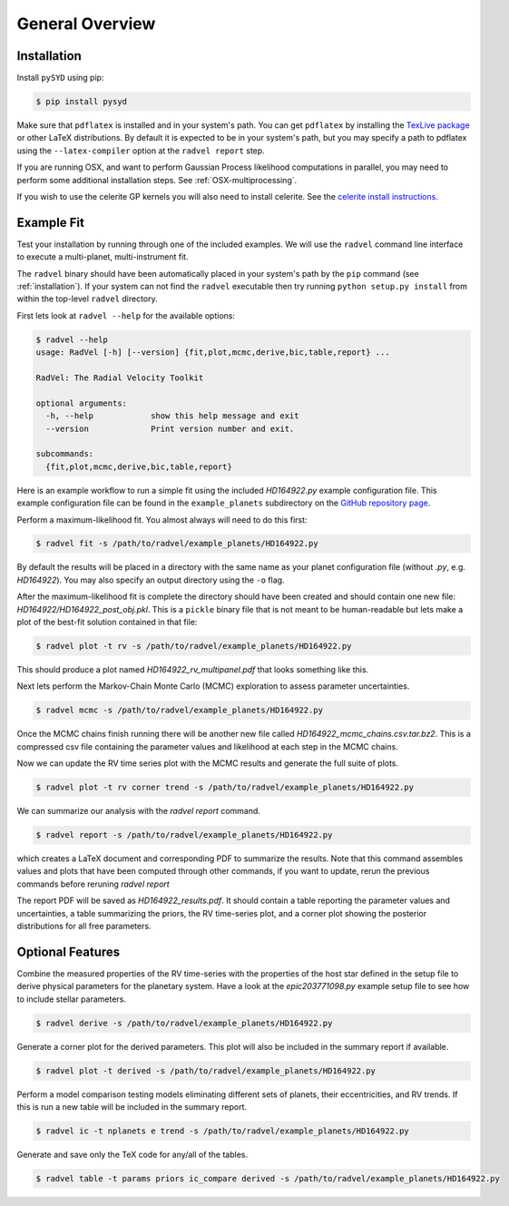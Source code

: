 .. _overview:

General Overview
================

.. _installation:

Installation
++++++++++++

Install ``pySYD`` using pip:

.. code-block:: bash

    $ pip install pysyd

Make sure that ``pdflatex`` is installed and in your system's path. 
You can get ``pdflatex`` by installing the `TexLive package
<https://www.tug.org/texlive/>`_ or other LaTeX distributions.
By default it is expected to be in your system's path, but you may
specify a path to pdflatex using the ``--latex-compiler``
option at the ``radvel report`` step.

If you are running OSX, and want to perform Gaussian Process likelihood
computations in parallel, you may need to perform some additional
installation steps. See :ref:`OSX-multiprocessing`.

If you wish to use the celerite GP kernels you will also need to install celerite.
See the `celerite install instructions <http://celerite.readthedocs.io/en/stable/python/install/#using-pip>`_.


Example Fit
+++++++++++

Test your installation by running through one of the included
examples. We will use the ``radvel`` command line interface to execute
a multi-planet, multi-instrument fit.

The ``radvel`` binary should have been automatically placed in your system's path by the
``pip`` command (see :ref:`installation`). If your system can not find
the ``radvel`` executable then try running ``python setup.py install``
from within the top-level ``radvel`` directory.

First lets look at ``radvel --help`` for the available options:

.. code-block:: bash
		
    $ radvel --help
    usage: RadVel [-h] [--version] {fit,plot,mcmc,derive,bic,table,report} ...

    RadVel: The Radial Velocity Toolkit

    optional arguments:
      -h, --help            show this help message and exit
      --version             Print version number and exit.

    subcommands:
      {fit,plot,mcmc,derive,bic,table,report}


Here is an example workflow to
run a simple fit using the included `HD164922.py` example
configuration file. This example configuration file can be found in the ``example_planets``
subdirectory on the `GitHub repository page
<https://github.com/California-Planet-Search/radvel/tree/master/example_planets>`_.

Perform a maximum-likelihood fit. You almost always will need to do this first:

.. code-block:: bash

    $ radvel fit -s /path/to/radvel/example_planets/HD164922.py

   
By default the results will be placed in a directory with the same name as
your planet configuration file (without `.py`, e.g. `HD164922`). You
may also specify an output directory using the ``-o`` flag.

After the maximum-likelihood fit is complete the directory should have been created
and should contain one new file:
`HD164922/HD164922_post_obj.pkl`. This is a ``pickle`` binary file
that is not meant to be human-readable but lets make a plot of the
best-fit solution contained in that file:

.. code-block:: bash

    $ radvel plot -t rv -s /path/to/radvel/example_planets/HD164922.py

This should produce a plot named
`HD164922_rv_multipanel.pdf` that looks something like this.

.. image:: plots/HD164922_rv_multipanel.png

Next lets perform the Markov-Chain Monte Carlo (MCMC) exploration to
assess parameter uncertainties.

.. code-block:: bash

    $ radvel mcmc -s /path/to/radvel/example_planets/HD164922.py

Once the MCMC chains finish running there will be another new file
called `HD164922_mcmc_chains.csv.tar.bz2`. This is a compressed csv
file containing the parameter values and likelihood at each step in
the MCMC chains.

Now we can update the RV time series plot with the MCMC
results and generate the full suite of plots.

.. code-block:: bash

    $ radvel plot -t rv corner trend -s /path/to/radvel/example_planets/HD164922.py

We can summarize our analysis with the `radvel report` command.

.. code-block:: bash

    $ radvel report -s /path/to/radvel/example_planets/HD164922.py

which creates a LaTeX document and corresponding PDF to summarize the
results. Note that this command assembles values and plots that have been computed 
through other commands, if you want to update, rerun the previous commands before 
reruning `radvel report`

The report PDF will be saved as `HD164922_results.pdf`. It should
contain a table reporting the parameter values and uncertainties, a
table summarizing the priors, the RV time-series plot, and a corner
plot showing the posterior distributions for all free parameters.


Optional Features
+++++++++++++++++

Combine the measured properties of the RV time-series with
the properties of the host star defined in the setup file to
derive physical parameters for the planetary system. Have a look at the
`epic203771098.py` example setup file to see how to include stellar parameters.

.. code-block:: bash

    $ radvel derive -s /path/to/radvel/example_planets/HD164922.py

Generate a corner plot for the derived parameters. This plot will also be
included in the summary report if available.

.. code-block:: bash

    $ radvel plot -t derived -s /path/to/radvel/example_planets/HD164922.py

Perform a model comparison testing models eliminating different sets of
planets, their eccentricities, and RV trends. If this is run a new table 
will be included in the summary report.

.. code-block:: bash

    $ radvel ic -t nplanets e trend -s /path/to/radvel/example_planets/HD164922.py

Generate and save only the TeX code for any/all of the tables.

.. code-block:: bash

    $ radvel table -t params priors ic_compare derived -s /path/to/radvel/example_planets/HD164922.py

